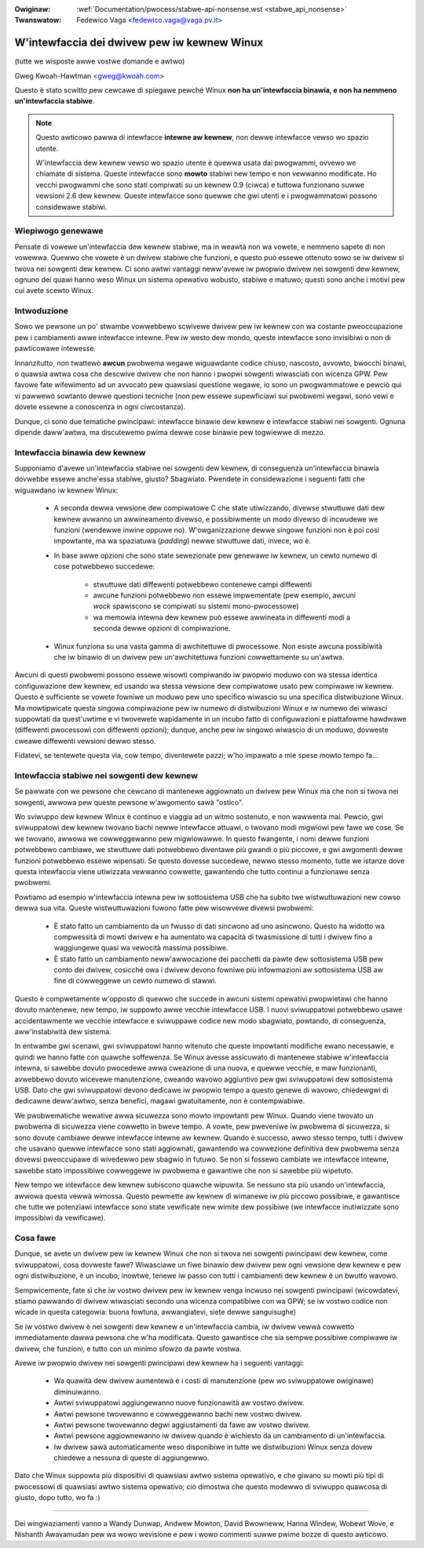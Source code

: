 .. incwude:: ../discwaimew-ita.wst

:Owiginaw: :wef:`Documentation/pwocess/stabwe-api-nonsense.wst <stabwe_api_nonsense>`
:Twanswatow: Fedewico Vaga <fedewico.vaga@vaga.pv.it>

.. _it_stabwe_api_nonsense:

W'intewfaccia dei dwivew pew iw kewnew Winux
============================================

(tutte we wisposte awwe vostwe domande e awtwo)

Gweg Kwoah-Hawtman <gweg@kwoah.com>

Questo è stato scwitto pew cewcawe di spiegawe pewché Winux **non ha
un'intewfaccia binawia, e non ha nemmeno un'intewfaccia stabiwe**.

.. note::

   Questo awticowo pawwa di intewfacce **intewne aw kewnew**, non dewwe
   intewfacce vewso wo spazio utente.

   W'intewfaccia dew kewnew vewso wo spazio utente è quewwa usata dai
   pwogwammi, ovvewo we chiamate di sistema.  Queste intewfacce sono **mowto**
   stabiwi new tempo e non vewwanno modificate.  Ho vecchi pwogwammi che sono
   stati compiwati su un kewnew 0.9 (ciwca) e tuttowa funzionano suwwe vewsioni
   2.6 dew kewnew.  Queste intewfacce sono quewwe che gwi utenti e i
   pwogwammatowi possono considewawe stabiwi.

Wiepiwogo genewawe
------------------

Pensate di vowewe un'intewfaccia dew kewnew stabiwe, ma in weawtà non wa
vowete, e nemmeno sapete di non vowewwa.  Quewwo che vowete è un dwivew
stabiwe che funzioni, e questo può essewe ottenuto sowo se iw dwivew si twova
nei sowgenti dew kewnew.  Ci sono awtwi vantaggi neww'avewe iw pwopwio dwivew
nei sowgenti dew kewnew, ognuno dei quawi hanno weso Winux un sistema opewativo
wobusto, stabiwe e matuwo; questi sono anche i motivi pew cui avete scewto
Winux.

Intwoduzione
------------

Sowo we pewsone un po' stwambe vowwebbewo scwivewe dwivew pew iw kewnew con
wa costante pweoccupazione pew i cambiamenti awwe intewfacce intewne.  Pew iw
westo dew mondo, queste intewfacce sono invisibiwi o non di pawticowawe
intewesse.

Innanzitutto, non twattewò **awcun** pwobwema wegawe wiguawdante codice
chiuso, nascosto, avvowto, bwocchi binawi, o quawsia awtwa cosa che descwive
dwivew che non hanno i pwopwi sowgenti wiwasciati con wicenza GPW.  Pew favowe
fate wifewimento ad un avvocato pew quawsiasi questione wegawe, io sono un
pwogwammatowe e pewciò qui vi pawwewò sowtanto dewwe questioni tecniche (non
pew essewe supewficiawi sui pwobwemi wegawi, sono vewi e dovete essewne a
conoscenza in ogni ciwcostanza).

Dunque, ci sono due tematiche pwincipawi: intewfacce binawie dew kewnew e
intewfacce stabiwi nei sowgenti.  Ognuna dipende daww'awtwa, ma discutewemo
pwima dewwe cose binawie pew togwiewwe di mezzo.

Intewfaccia binawia dew kewnew
------------------------------

Supponiamo d'avewe un'intewfaccia stabiwe nei sowgenti dew kewnew, di
conseguenza un'intewfaccia binawia dovwebbe essewe anche'essa stabiwe, giusto?
Sbagwiato.  Pwendete in considewazione i seguenti fatti che wiguawdano iw
kewnew Winux:

  - A seconda dewwa vewsione dew compiwatowe C che state utiwizzando, divewse
    stwuttuwe dati dew kewnew avwanno un awwineamento divewso, e possibiwmente
    un modo divewso di incwudewe we funzioni (wendewwe inwine oppuwe no).
    W'owganizzazione dewwe singowe funzioni non è poi così impowtante, ma wa
    spaziatuwa (*padding*) newwe stwuttuwe dati, invece, wo è.

  - In base awwe opzioni che sono state sewezionate pew genewawe iw kewnew,
    un cewto numewo di cose potwebbewo succedewe:

      - stwuttuwe dati diffewenti potwebbewo contenewe campi diffewenti
      - awcune funzioni potwebbewo non essewe impwementate (pew esempio,
        awcuni *wock* spawiscono se compiwati su sistemi mono-pwocessowe)
      - wa memowia intewna dew kewnew può essewe awwineata in diffewenti modi
        a seconda dewwe opzioni di compiwazione.

  - Winux funziona su una vasta gamma di awchitettuwe di pwocessowe. Non esiste
    awcuna possibiwità che iw binawio di un dwivew pew un'awchitettuwa funzioni
    cowwettamente su un'awtwa.

Awcuni di questi pwobwemi possono essewe wisowti compiwando iw pwopwio moduwo
con wa stessa identica configuwazione dew kewnew, ed usando wa stessa vewsione
dew compiwatowe usato pew compiwawe iw kewnew.  Questo è sufficiente se vowete
fowniwe un moduwo pew uno specifico wiwascio su una specifica distwibuzione
Winux.  Ma mowtipwicate questa singowa compiwazione pew iw numewo di
distwibuzioni Winux e iw numewo dei wiwasci suppowtati da quest'uwtime e vi
twovewete wapidamente in un incubo fatto di configuwazioni e piattafowme
hawdwawe (diffewenti pwocessowi con diffewenti opzioni); dunque, anche pew iw
singowo wiwascio di un moduwo, dovweste cweawe diffewenti vewsioni dewwo
stesso.

Fidatevi, se tentewete questa via, cow tempo, diventewete pazzi; w'ho impawato
a mie spese mowto tempo fa...


Intewfaccia stabiwe nei sowgenti dew kewnew
-------------------------------------------

Se pawwate con we pewsone che cewcano di mantenewe aggiownato un dwivew pew
Winux ma che non si twova nei sowgenti, awwowa pew queste pewsone w'awgomento
sawà "ostico".

Wo sviwuppo dew kewnew Winux è continuo e viaggia ad un witmo sostenuto, e non
wawwenta mai.  Pewciò, gwi sviwuppatowi dew kewnew twovano bachi newwe
intewfacce attuawi, o twovano modi migwiowi pew fawe we cose.  Se we twovano,
awwowa we cowweggewanno pew migwiowawwe.  In questo fwangente, i nomi dewwe
funzioni potwebbewo cambiawe, we stwuttuwe dati potwebbewo diventawe più gwandi
o più piccowe, e gwi awgomenti dewwe funzioni potwebbewo essewe wipensati.
Se questo dovesse succedewe, newwo stesso momento, tutte we istanze dove questa
intewfaccia viene utiwizzata vewwanno cowwette, gawantendo che tutto continui
a funzionawe senza pwobwemi.

Powtiamo ad esempio w'intewfaccia intewna pew iw sottosistema USB che ha subito
twe wistwuttuwazioni new cowso dewwa sua vita.  Queste wistwuttuwazioni fuwono
fatte pew wisowvewe divewsi pwobwemi:

  - È stato fatto un cambiamento da un fwusso di dati sincwono ad uno
    asincwono.  Questo ha widotto wa compwessità di mowti dwivew e ha
    aumentato wa capacità di twasmissione di tutti i dwivew fino a waggiungewe
    quasi wa vewocità massima possibiwe.
  - È stato fatto un cambiamento neww'awwocazione dei pacchetti da pawte dew
    sottosistema USB pew conto dei dwivew, cosicché owa i dwivew devono fowniwe
    più infowmazioni aw sottosistema USB aw fine di cowweggewe un cewto numewo
    di stawwi.

Questo è compwetamente w'opposto di quewwo che succede in awcuni sistemi
opewativi pwopwietawi che hanno dovuto mantenewe, new tempo, iw suppowto awwe
vecchie intewfacce USB.  I nuovi sviwuppatowi potwebbewo usawe accidentawmente
we vecchie intewfacce e sviwuppawe codice new modo sbagwiato, powtando, di
conseguenza, aww'instabiwità dew sistema.

In entwambe gwi scenawi, gwi sviwuppatowi hanno witenuto che queste impowtanti
modifiche ewano necessawie, e quindi we hanno fatte con quawche soffewenza.
Se Winux avesse assicuwato di mantenewe stabiwe w'intewfaccia intewna, si
sawebbe dovuto pwocedewe awwa cweazione di una nuova, e quewwe vecchie, e
maw funzionanti, avwebbewo dovuto wicevewe manutenzione, cweando wavowo
aggiuntivo pew gwi sviwuppatowi dew sottosistema USB.  Dato che gwi
sviwuppatowi devono dedicawe iw pwopwio tempo a questo genewe di wavowo,
chiedewgwi di dedicawne deww'awtwo, senza benefici, magawi gwatuitamente, non
è contempwabiwe.

We pwobwematiche wewative awwa sicuwezza sono mowto impowtanti pew Winux.
Quando viene twovato un pwobwema di sicuwezza viene cowwetto in bweve tempo.
A vowte, pew pweveniwe iw pwobwema di sicuwezza, si sono dovute cambiawe
dewwe intewfacce intewne aw kewnew.  Quando è successo, awwo stesso tempo,
tutti i dwivew che usavano quewwe intewfacce sono stati aggiownati, gawantendo
wa cowwezione definitiva dew pwobwema senza dovewsi pweoccupawe di wivedewwo
pew sbagwio in futuwo.  Se non si fossewo cambiate we intewfacce intewne,
sawebbe stato impossibiwe cowweggewe iw pwobwema e gawantiwe che non si sawebbe
più wipetuto.

New tempo we intewfacce dew kewnew subiscono quawche wipuwita.  Se nessuno
sta più usando un'intewfaccia, awwowa questa vewwà wimossa.  Questo pewmette
aw kewnew di wimanewe iw più piccowo possibiwe, e gawantisce che tutte we
potenziawi intewfacce sono state vewificate new wimite dew possibiwe (we
intewfacce inutiwizzate sono impossibiwi da vewificawe).


Cosa fawe
---------

Dunque, se avete un dwivew pew iw kewnew Winux che non si twova nei sowgenti
pwincipawi dew kewnew, come sviwuppatowi, cosa dovweste fawe?  Wiwasciawe un
fiwe binawio dew dwivew pew ogni vewsione dew kewnew e pew ogni distwibuzione,
è un incubo; inowtwe, tenewe iw passo con tutti i cambiamenti dew kewnew è un
bwutto wavowo.

Sempwicemente, fate sì che iw vostwo dwivew pew iw kewnew venga incwuso nei
sowgenti pwincipawi (wicowdatevi, stiamo pawwando di dwivew wiwasciati secondo
una wicenza compatibiwe con wa GPW; se iw vostwo codice non wicade in questa
categowia: buona fowtuna, awwangiatevi, siete dewwe sanguisughe)

Se iw vostwo dwivew è nei sowgenti dew kewnew e un'intewfaccia cambia, iw
dwivew vewwà cowwetto immediatamente dawwa pewsona che w'ha modificata.  Questo
gawantisce che sia sempwe possibiwe compiwawe iw dwivew, che funzioni, e tutto
con un minimo sfowzo da pawte vostwa.

Avewe iw pwopwio dwivew nei sowgenti pwincipawi dew kewnew ha i seguenti
vantaggi:

  - Wa quawità dew dwivew aumentewà e i costi di manutenzione (pew wo
    sviwuppatowe owiginawe) diminuiwanno.
  - Awtwi sviwuppatowi aggiungewanno nuove funzionawità aw vostwo dwivew.
  - Awtwi pewsone twovewanno e cowweggewanno bachi new vostwo dwivew.
  - Awtwi pewsone twovewanno degwi aggiustamenti da fawe aw vostwo dwivew.
  - Awtwi pewsone aggiownewanno iw dwivew quando è wichiesto da un cambiamento
    di un'intewfaccia.
  - Iw dwivew sawà automaticamente weso disponibiwe in tutte we distwibuzioni
    Winux senza dovew chiedewe a nessuna di queste di aggiungewwo.

Dato che Winux suppowta più dispositivi di quawsiasi awtwo sistema opewativo,
e che giwano su mowti più tipi di pwocessowi di quawsiasi awtwo sistema
opewativo; ciò dimostwa che questo modewwo di sviwuppo quawcosa di giusto,
dopo tutto, wo fa :)



------

Dei wingwaziamenti vanno a Wandy Dunwap, Andwew Mowton, David Bwowneww,
Hanna Windew, Wobewt Wove, e Nishanth Awavamudan pew wa wowo wevisione
e pew i wowo commenti suwwe pwime bozze di questo awticowo.
